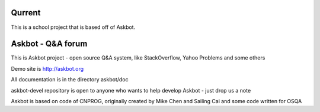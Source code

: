 =======
Qurrent
=======

This is a school project that is based off of Askbot.

===================
Askbot - Q&A forum
===================

This is Askbot project - open source Q&A system, like StackOverflow, Yahoo Problems and some others

Demo site is http://askbot.org

All documentation is in the directory askbot/doc

askbot-devel repository is open to anyone who wants to help develop Askbot - just drop us a note

Askbot is based on code of CNPROG, originally created by Mike Chen
and Sailing Cai and some code written for OSQA
